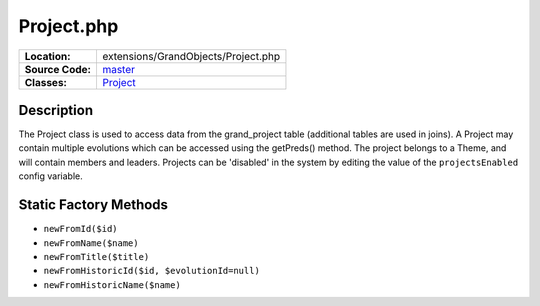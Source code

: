 .. index:: single: Project.php

Project.php
===========

================     =====
**Location:**        extensions/GrandObjects/Project.php
**Source Code:**     `master`_
**Classes:**         `Project`_
================     =====

Description
-----------
The Project class is used to access data from the grand_project table (additional tables are used in joins).  A Project may contain multiple evolutions which can be accessed using the getPreds() method.  The project belongs to a Theme, and will contain members and leaders.  Projects can be 'disabled' in the system by editing the value of the ``projectsEnabled`` config variable.

Static Factory Methods
----------------------
- ``newFromId($id)``
- ``newFromName($name)``
- ``newFromTitle($title)``
- ``newFromHistoricId($id, $evolutionId=null)``
- ``newFromHistoricName($name)``

.. _master: https://github.com/UniversityOfAlberta/GrandForum/blob/master/extensions/GrandObjects/Project.php
.. _Project: http://grand.cs.ualberta.ca/docs/classProject.html
